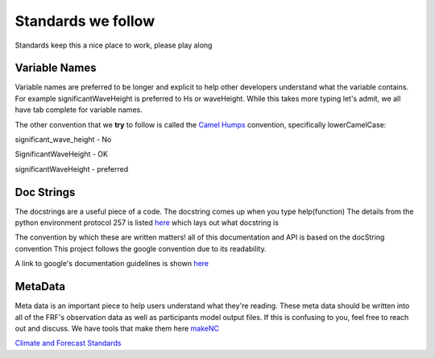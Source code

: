 Standards we follow
===================
Standards keep this a nice place to work, please play along

Variable Names
--------------
Variable names are preferred to be longer and explicit to help other developers understand what the variable
contains.  For example significantWaveHeight is preferred to Hs or waveHeight.  While this takes more typing
let's admit, we all have tab complete for variable names.

The other convention that we **try** to follow is called the `Camel Humps <https://en.wikipedia.org/wiki/Camel_case>`_
convention, specifically lowerCamelCase:

significant_wave_height  - No

SignificantWaveHeight - OK

significantWaveHeight - preferred

Doc Strings
-----------
The docstrings are a useful piece of a code.  The docstring comes up when you type help(function)
The details from the python environment protocol 257 is listed `here <https://www.python.org/dev/peps/pep-0257/>`_ which lays out what  docstring is

The convention by which these are written matters!  all of this documentation and API is based on the docString convention
This project follows the google convention due to its readability.

A link to google's documentation guidelines is shown `here <http://sphinxcontrib-napoleon.readthedocs.io/en/latest/example_google.html>`_

MetaData
--------
Meta data is an important piece to help users understand what they're reading.  These meta data should be written into
all of the FRF's observation data as well as participants model output files. If this is confusing to you, feel free
to reach out and discuss.  We have tools that make them here makeNC_

.. _makeNC: dataInfrastructure.html#netCDF file creation software

`Climate and Forecast Standards <http://cfconventions.org/>`_


